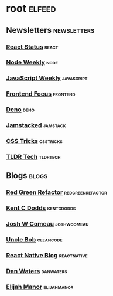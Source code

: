 * root :elfeed:
** Newsletters :newsletters:
*** [[https://cprss.s3.amazonaws.com/react.statuscode.com.xml][React Status]] :react:
*** [[https://cprss.s3.amazonaws.com/nodeweekly.com.xml][Node Weekly]] :node:
*** [[https://cprss.s3.amazonaws.com/javascriptweekly.com.xml][JavaScript Weekly]] :javascript:
*** [[https://cprss.s3.amazonaws.com/frontendfoc.us.xml][Frontend Focus]] :frontend:
*** [[https://cprss.s3.amazonaws.com/denoweekly.com.xml][Deno]] :deno:
*** [[https://cprss.s3.amazonaws.com/jamstack.email.xml][Jamstacked]] :jamstack:
*** [[https://css-tricks.com/rss-for-newsletters/][CSS Tricks]] :csstricks:
*** [[https://rss.app/feeds/3Sw9QIHRCVuKRobE.xml][TLDR Tech]] :tldrtech:
** Blogs :blogs:
*** [[https://redgreenrefactor.dev/rss.xml][Red Green Refactor]] :redgreenrefactor:
*** [[https://kentcdodds.com/blog/rss.xml][Kent C Dodds]] :kentcdodds:
*** [[https://www.joshwcomeau.com/rss.xml][Josh W Comeau]] :joshwcomeau:
*** [[https://blog.cleancoder.com/atom.xml][Uncle Bob]] :cleancode:
*** [[https://reactnative.dev/blog/rss.xml][React Native Blog]] :reactnative:
*** [[https://www.danwaters.org/feed.xml][Dan Waters]] :danwaters:
*** [[https://elijahmanor.com/rss.xml][Elijah Manor]] :elijahmanor:
